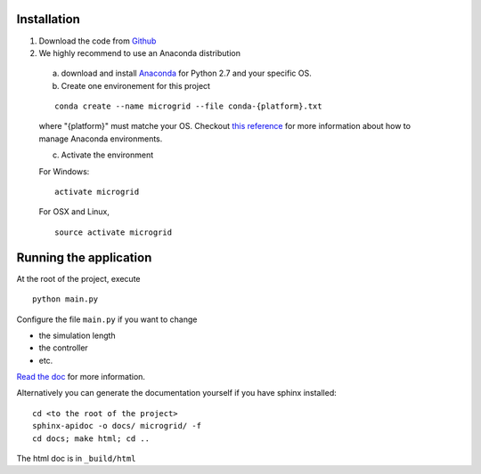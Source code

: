 Installation
============

1. Download the code from `Github <https://github.com/bcornelusse/microgrid-bench>`__
2. We highly recommend to use an Anaconda distribution

 a. download and install `Anaconda <https://www.anaconda.com/download/>`__ for Python 2.7 and your specific OS.

 b. Create one environement for this project

 ::

    conda create --name microgrid --file conda-{platform}.txt

 where "{platform}" must matche your OS. Checkout `this
 reference <https://conda.io/docs/user-guide/tasks/manage-environments.html>`__
 for more information about how to manage Anaconda environments.

 c. Activate the environment

 For Windows:

 ::

    activate microgrid

 For OSX and Linux,

 ::

    source activate microgrid

Running the application
=======================
At the root of the project, execute

::

    python main.py


Configure the file ``main.py`` if you want to change

* the simulation length
* the controller
* etc.

`Read the doc <http://microgrid-bench.readthedocs.io/en/latest/>`__ for more information.

Alternatively you can generate the documentation yourself if you have sphinx installed:

::

    cd <to the root of the project>
    sphinx-apidoc -o docs/ microgrid/ -f
    cd docs; make html; cd ..

The html doc is in ``_build/html``